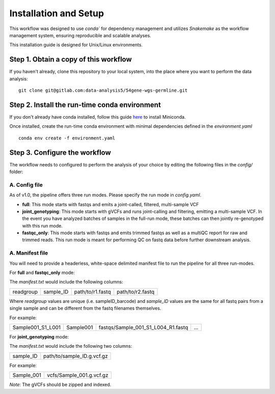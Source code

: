 Installation and Setup
======================

This workflow was designed to use `conda`` for dependency management and utilizes `Snakemake` as the workflow management system, ensuring reproducible and scalable analyses.

This installation guide is designed for Unix/Linux environments.

Step 1. Obtain a copy of this workflow
--------------------------------------

If you haven't already, clone this repository to your local system, into the place where you want to perform the data analysis::

    git clone git@gitlab.com:data-analysis5/54gene-wgs-germline.git

Step 2. Install the run-time conda environment
----------------------------------------------
If you don't already have conda installed, follow this guide `here <https://docs.conda.io/en/latest/miniconda.html#installing>`_ to install Miniconda.

Once installed, create the run-time conda environment with minimal dependencies defined in the `environment.yaml`
::
    conda env create -f environment.yaml

Step 3. Configure the workflow
------------------------------
The workflow needs to configured to perform the analysis of your choice by editing the following files in the `config/` folder:

A. Config file
^^^^^^^^^^^^^^
As of v1.0, the pipeline offers three run modes. Please specify the run mode in `config.yaml`.

- **full**: This mode starts with fastqs and emits a joint-called, filtered, multi-sample VCF
- **joint_genotyping**: This mode starts with gVCFs and runs joint-calling and filtering, emitting a multi-sample VCF. In the event you have analyzed batches of samples in the full-run mode, these batches can then jointly re-genotyped with this run mode.
- **fastqc_only**: This mode starts with fastqs and emits trimmed fastqs as well as a multiQC report for raw and trimmed reads. This run mode is meant for performing QC on fastq data before further downstream analysis.

A. Manifest file
^^^^^^^^^^^^^^^^
You will need to provide a headerless, white-space delimited manifest file to run the pipeline for all three run-modes. 

For **full** and **fastqc_only** mode:

The `manifest.txt` would include the following columns:

+------------+-----------+----------------+-----------------+
| readgroup  | sample_ID |path/to/r1.fastq| path/to/r2.fastq|
+------------+-----------+----------------+-----------------+

Where `readgroup` values are unique (i.e. sampleID_barcode) and `sample_ID` values are the same for all fastq pairs from a single sample and can be different from the fastq filenames themselves.

For example:

+--------------------+-----------+-----------------------------------+---+
| Sample001_S1_L001  | Sample001 | fastqs/Sample_001_S1_L004_R1.fastq|...|
+--------------------+-----------+-----------------+-----------------+---+

For **joint_genotyping** mode:

The `manifest.txt` would include the following two columns:

+-------------+-----------------------------+
| sample_ID   |  path/to/sample_ID.g.vcf.gz |
+-------------+-----------------------------+

For example:

+---------------+-----------------------------+
| Sample_001    |  vcfs/Sample_001.g.vcf.gz   |
+---------------+-----------------------------+

*Note*: The gVCFs should be zipped and indexed. 